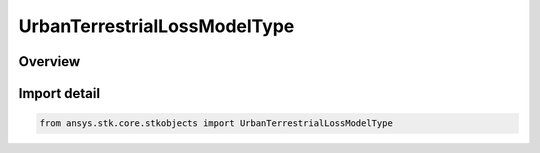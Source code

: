 UrbanTerrestrialLossModelType
=============================

.. py:class:: ansys.stk.core.stkobjects.UrbanTerrestrialLossModelType

   IntEnum


.. py:currentmodule:: UrbanTerrestrialLossModelType

Overview
--------

.. tab-set::

    .. tab-item:: Members
        
        .. list-table::
            :header-rows: 0
            :widths: auto

            * - :py:attr:`~UNKNOWN`
              - Unknown urban/terrestrial loss model type.

            * - :py:attr:`~TWO_RAY`
              - urban/terrestrial loss model two ray type.

            * - :py:attr:`~WIRELESS_INSITE_REAL_TIME`
              - urban/terrestrial loss model REMCOM Wireless InSite Real Time type.

            * - :py:attr:`~WIRELESS_INSITE_64`
              - urban/terrestrial loss model REMCOM Wireless InSite 64 type.


Import detail
-------------

.. code-block:: python

    from ansys.stk.core.stkobjects import UrbanTerrestrialLossModelType



